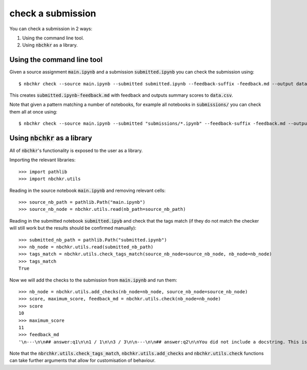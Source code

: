 check a submission
==================

You can check a submission in 2 ways:

1. Using the command line tool.
2. Using :code:`nbchkr` as a library.

Using the command line tool
---------------------------

Given a source assignment :code:`main.ipynb` and a submission
:code:`submitted.ipynb` you can check the submission using::

    $ nbchkr check --source main.ipynb --submitted submitted.ipynb --feedback-suffix -feedback.md --output data.csv

This creates :code:`submitted.ipynb-feedback.md` with feedback and outputs
summary scores to :code:`data.csv`.

Note that given a pattern matching a number of notebooks, for example all
notebooks in :code:`submissions/` you can check them all at once using::

    $ nbchkr check --source main.ipynb --submitted "submissions/*.ipynb" --feedback-suffix -feedback.md --output data.csv

Using :code:`nbchkr` as a library
---------------------------------

All of :code:`nbchkr`'s functionality is exposed to the user as a library.

Importing the relevant libraries::

    >>> import pathlib
    >>> import nbchkr.utils

Reading in the source notebook :code:`main.ipynb` and removing relevant cells::

    >>> source_nb_path = pathlib.Path("main.ipynb")
    >>> source_nb_node = nbchkr.utils.read(nb_path=source_nb_path)

Reading in the submitted notebook :code:`submitted.ipyb` and check that the tags
match (if they do not match the checker will still work but the results should
be confirmed manually)::

    >>> submitted_nb_path = pathlib.Path("submitted.ipynb")
    >>> nb_node = nbchkr.utils.read(submitted_nb_path)
    >>> tags_match = nbchkr.utils.check_tags_match(source_nb_node=source_nb_node, nb_node=nb_node)
    >>> tags_match
    True

Now we will add the checks to the submission from :code:`main.ipynb` and run
them::

    >>> nb_node = nbchkr.utils.add_checks(nb_node=nb_node, source_nb_node=source_nb_node)
    >>> score, maximum_score, feedback_md = nbchkr.utils.check(nb_node=nb_node)
    >>> score
    10
    >>> maximum_score
    11
    >>> feedback_md
    '\n---\n\n## answer:q1\n\n1 / 1\n\n3 / 3\n\n---\n\n## answer:q2\n\nYou did not include a docstring. This is important to help document your code. \n\n\nIt is done  using triple quotation marks. For example:\n\ndef get_remainder(m, n):\n    """\n    This function returns the remainder of m when dividing by n\n    """\n    ...\n    \nUsing that it\'s possible to access the docstring, \none way to do this is to type: `get_remainder?` \n(which only works in Jupyter) or help(get_remainder).\n\nWe can also comment code using `#` but this is completely \nignored by Python so cannot be accessed in the same way.\n\n\n\n0 / 1\n\n6 / 6\n'

Note that the :code:`nbrchkr.utils.check_tags_match`,
:code:`nbchkr.utils.add_checks` and :code:`nbchkr.utils.check` functions can
take further arguments that allow for customisation of behaviour.
